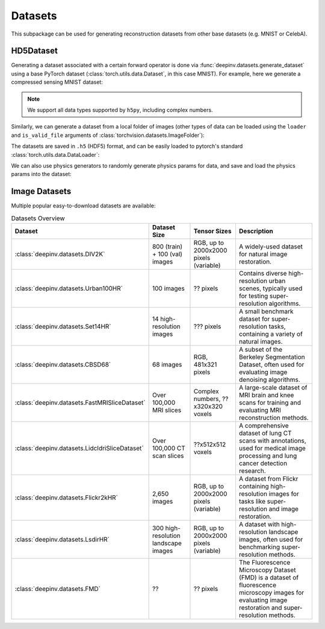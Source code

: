 .. _datasets:

Datasets
========

This subpackage can be used for generating reconstruction datasets from other base datasets (e.g. MNIST or CelebA).


HD5Dataset
----------


Generating a dataset associated with a certain forward operator is done via :func:`deepinv.datasets.generate_dataset`
using a base PyTorch dataset (:class:`torch.utils.data.Dataset`, in this case MNIST). For example, here we generate a compressed sensing MNIST dataset:

.. note::

    We support all data types supported by ``h5py``, including complex numbers.

.. doctest::

    >>> import deepinv as dinv
    >>> from torchvision import datasets, transforms
    >>>
    >>> save_dir = '../datasets/MNIST/' # directory where the dataset will be saved.
    >>>
    >>> # define base train dataset
    >>> transform_data = transforms.Compose([transforms.ToTensor()])
    >>> data_train = datasets.MNIST(root='../datasets/', train=True,
    ...                             transform=transform_data, download=True)
    >>> data_test = datasets.MNIST(root='../datasets/', train=False, transform=transform_data)
    >>>
    >>> # define forward operator
    >>> physics = dinv.physics.CompressedSensing(m=300, img_shape=(1, 28, 28))
    >>> physics.noise_model = dinv.physics.GaussianNoise(sigma=.05)
    >>>
    >>> # generate paired dataset
    >>> generated_dataset_path = dinv.datasets.generate_dataset(train_dataset=data_train, test_dataset=data_test,
    ...                                physics=physics, save_dir=save_dir, verbose=False)


Similarly, we can generate a dataset from a local folder of images (other types of data can be loaded using the ``loader``
and ``is_valid_file`` arguments of :class:`torchvision.datasets.ImageFolder`):

.. doctest::

    >>> # Note that ImageFolder requires file structure to be '.../dir/train/xxx/yyy.ext' where xxx is an arbitrary class label
    >>> data_train = datasets.ImageFolder(f'{save_dir}/train', transform=transform_data)
    >>> data_test  = datasets.ImageFolder(f'{save_dir}/test',  transform=transform_data)
    >>>
    >>> dinv.datasets.generate_dataset(train_dataset=data_train, test_dataset=data_test,
    >>>                                physics=physics, device=dinv.device, save_dir=save_dir)


The datasets are saved in ``.h5`` (HDF5) format, and can be easily loaded to pytorch's standard
:class:`torch.utils.data.DataLoader`:

.. doctest::

    >>> from torch.utils.data import DataLoader
    >>>
    >>> dataset = dinv.datasets.HDF5Dataset(path=generated_dataset_path, train=True)
    >>> dataloader = DataLoader(dataset, batch_size=4, shuffle=True)

We can also use physics generators to randomly generate physics params for data,
and save and load the physics params into the dataset:

.. doctest::

    >>> physics_generator = dinv.physics.generator.SigmaGenerator()
    >>> pth = dinv.datasets.generate_dataset(train_dataset=data_train, test_dataset=data_test,
    >>>                                      physics=physics, physics_generator=physics_generator,
    >>>                                      device=dinv.device, save_dir=save_dir)
    >>> dataset = dinv.datasets.HDF5Dataset(path=pth, load_physics_generator_params=True, train=True)
    >>> dataloader = DataLoader(dataset, batch_size=4, shuffle=True)
    >>> x, y, params = next(iter(dataloader))
    >>> print(params['sigma'].shape)
    torch.Size([4])



Image Datasets
--------------
Multiple popular easy-to-download datasets are available:


.. list-table:: Datasets Overview
   :header-rows: 1

   * - **Dataset**
     - **Dataset Size**
     - **Tensor Sizes**
     - **Description**

   * - :class:`deepinv.datasets.DIV2K`
     - 800 (train) + 100 (val) images
     - RGB, up to 2000x2000 pixels (variable)
     - A widely-used dataset for natural image restoration.

   * - :class:`deepinv.datasets.Urban100HR`
     - 100 images
     - ?? pixels
     - Contains diverse high-resolution urban scenes, typically used for testing super-resolution algorithms.

   * - :class:`deepinv.datasets.Set14HR`
     - 14 high-resolution images
     - ??? pixels
     - A small benchmark dataset for super-resolution tasks, containing a variety of natural images.

   * - :class:`deepinv.datasets.CBSD68`
     - 68 images
     - RGB, 481x321 pixels
     - A subset of the Berkeley Segmentation Dataset, often used for evaluating image denoising algorithms.

   * - :class:`deepinv.datasets.FastMRISliceDataset`
     - Over 100,000 MRI slices
     - Complex numbers, ??x320x320 voxels
     - A large-scale dataset of MRI brain and knee scans for training and evaluating MRI reconstruction methods.

   * - :class:`deepinv.datasets.LidcIdriSliceDataset`
     - Over 100,000 CT scan slices
     - ??x512x512 voxels
     - A comprehensive dataset of lung CT scans with annotations, used for medical image processing and lung cancer detection research.

   * - :class:`deepinv.datasets.Flickr2kHR`
     - 2,650 images
     - RGB, up to 2000x2000 pixels (variable)
     - A dataset from Flickr containing high-resolution images for tasks like super-resolution and image restoration.

   * - :class:`deepinv.datasets.LsdirHR`
     - 300 high-resolution landscape images
     - RGB, up to 2000x2000 pixels (variable)
     - A dataset with high-resolution landscape images, often used for benchmarking super-resolution methods.

   * - :class:`deepinv.datasets.FMD`
     - ??
     - ?? pixels
     - The Fluorescence Microscopy Dataset (FMD) is a dataset of fluorescence microscopy images for evaluating image restoration and super-resolution methods.